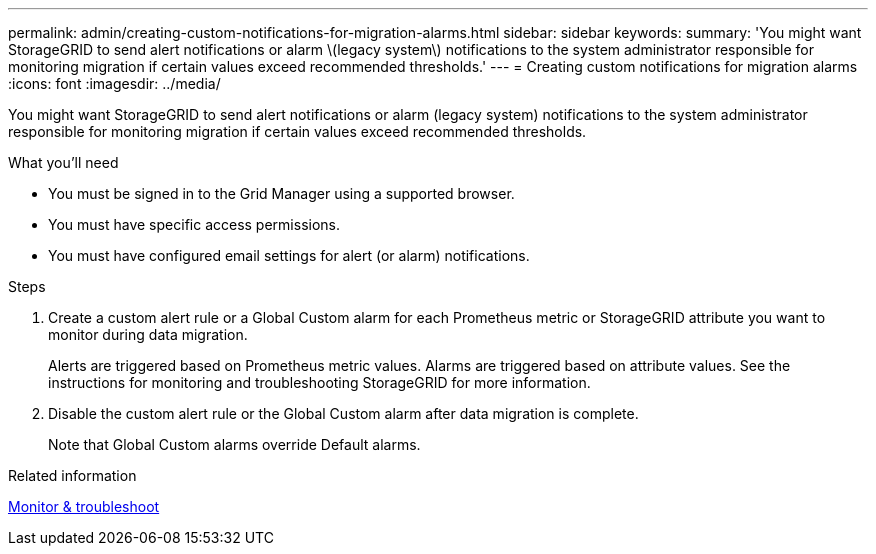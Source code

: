 ---
permalink: admin/creating-custom-notifications-for-migration-alarms.html
sidebar: sidebar
keywords: 
summary: 'You might want StorageGRID to send alert notifications or alarm \(legacy system\) notifications to the system administrator responsible for monitoring migration if certain values exceed recommended thresholds.'
---
= Creating custom notifications for migration alarms
:icons: font
:imagesdir: ../media/

[.lead]
You might want StorageGRID to send alert notifications or alarm (legacy system) notifications to the system administrator responsible for monitoring migration if certain values exceed recommended thresholds.

.What you'll need

* You must be signed in to the Grid Manager using a supported browser.
* You must have specific access permissions.
* You must have configured email settings for alert (or alarm) notifications.

.Steps

. Create a custom alert rule or a Global Custom alarm for each Prometheus metric or StorageGRID attribute you want to monitor during data migration.
+
Alerts are triggered based on Prometheus metric values. Alarms are triggered based on attribute values. See the instructions for monitoring and troubleshooting StorageGRID for more information.

. Disable the custom alert rule or the Global Custom alarm after data migration is complete.
+
Note that Global Custom alarms override Default alarms.

.Related information

xref:../monitor/index.adoc[Monitor & troubleshoot]
